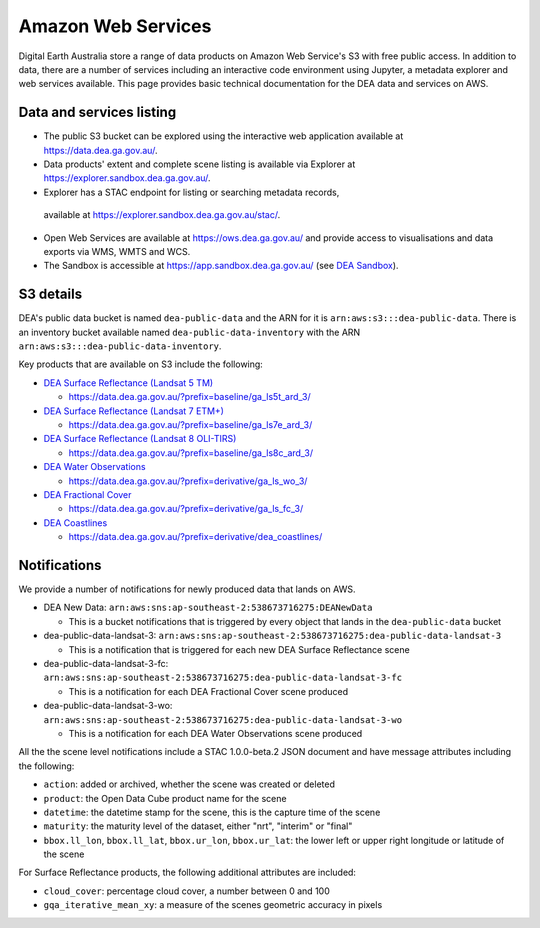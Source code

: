 .. highlight:: console

.. data_and_metadata:

Amazon Web Services
===================

Digital Earth Australia store a range of data products on Amazon Web Service's
S3 with free public access. In addition to data, there are a number of services
including an interactive code environment using Jupyter, a metadata explorer
and web services available. This page provides basic technical documentation for
the DEA data and services on AWS.

Data and services listing
-----------------------------

* The public S3 bucket can be explored using the interactive web application
  available at https://data.dea.ga.gov.au/.

* Data products' extent and complete scene listing is available via Explorer
  at https://explorer.sandbox.dea.ga.gov.au/.

* Explorer has a STAC endpoint for listing or searching metadata records,
 available at https://explorer.sandbox.dea.ga.gov.au/stac/.

* Open Web Services are available at https://ows.dea.ga.gov.au/ and provide
  access to visualisations and data exports via WMS, WMTS and WCS.

* The Sandbox is accessible at https://app.sandbox.dea.ga.gov.au/ (see `DEA Sandbox`_).


S3 details
----------

DEA's public data bucket is named ``dea-public-data`` and the ARN for it is
``arn:aws:s3:::dea-public-data``. There is an inventory bucket available named
``dea-public-data-inventory`` with the ARN
``arn:aws:s3:::dea-public-data-inventory``.

.. note:

    If you use the public data bucket browser website_, you can replace the URL
    components with direct S3 HTTP references in the form
    ``https://dea-public-data.s3-ap-southeast-2.amazonaws.com/<path>``, so for example,
    a link like
    ``https://data.dea.ga.gov.au/baseline/ga_ls8c_ard_3/091/076/2019/07/31/ga_ls8c_nbart_3-1-0_091076_2019-07-31_final_thumbnail.jpg``
    could be changed to an S3 direct link like
    ``https://dea-public-data.s3-ap-southeast-2.amazonaws.com/baseline/ga_ls8c_ard_3/091/076/2019/07/31/ga_ls8c_nbart_3-1-0_091076_2019-07-31_final_thumbnail.jpg``.


Key products that are available on S3 include the following:

* `DEA Surface Reflectance (Landsat 5 TM)`_

  * https://data.dea.ga.gov.au/?prefix=baseline/ga_ls5t_ard_3/

* `DEA Surface Reflectance (Landsat 7 ETM+)`_

  * https://data.dea.ga.gov.au/?prefix=baseline/ga_ls7e_ard_3/

* `DEA Surface Reflectance (Landsat 8 OLI-TIRS)`_

  * https://data.dea.ga.gov.au/?prefix=baseline/ga_ls8c_ard_3/

* `DEA Water Observations`_

  * https://data.dea.ga.gov.au/?prefix=derivative/ga_ls_wo_3/

* `DEA Fractional Cover`_

  * https://data.dea.ga.gov.au/?prefix=derivative/ga_ls_fc_3/

* `DEA Coastlines`_

  * https://data.dea.ga.gov.au/?prefix=derivative/dea_coastlines/


Notifications
-------------

We provide a number of notifications for newly produced data that lands on AWS.

* DEA New Data: ``arn:aws:sns:ap-southeast-2:538673716275:DEANewData``

  * This is a bucket notifications that is triggered by every object that lands in the ``dea-public-data`` bucket

* dea-public-data-landsat-3: ``arn:aws:sns:ap-southeast-2:538673716275:dea-public-data-landsat-3``

  * This is a notification that is triggered for each new DEA Surface Reflectance scene

* dea-public-data-landsat-3-fc: ``arn:aws:sns:ap-southeast-2:538673716275:dea-public-data-landsat-3-fc``

  * This is a notification for each DEA Fractional Cover scene produced

* dea-public-data-landsat-3-wo: ``arn:aws:sns:ap-southeast-2:538673716275:dea-public-data-landsat-3-wo``

  * This is a notification for each DEA Water Observations scene produced

All the the scene level notifications include a STAC 1.0.0-beta.2 JSON document
and have message attributes including the following:
  
* ``action``: added or archived, whether the scene was created or deleted
* ``product``: the Open Data Cube product name for the scene
* ``datetime``: the datetime stamp for the scene, this is the capture time of the scene
* ``maturity``: the maturity level of the dataset, either "nrt", "interim" or "final"
* ``bbox.ll_lon``, ``bbox.ll_lat``, ``bbox.ur_lon``, ``bbox.ur_lat``: the lower left
  or upper right longitude or latitude of the scene

For Surface Reflectance products, the following additional attributes are included:

* ``cloud_cover``: percentage cloud cover, a number between 0 and 100
* ``gqa_iterative_mean_xy``: a measure of the scenes geometric accuracy in pixels


.. _`DEA Surface Reflectance (Landsat 5 TM)`: https://cmi.ga.gov.au/data-products/dea/358/dea-surface-reflectance-landsat-5-tm
.. _`DEA Surface Reflectance (Landsat 7 ETM+)`: https://cmi.ga.gov.au/data-products/dea/475/dea-surface-reflectance-landsat-7-etm
.. _`DEA Surface Reflectance (Landsat 8 OLI-TIRS)`: https://cmi.ga.gov.au/data-products/dea/365/dea-surface-reflectance-landsat-8-oli-tirs
.. _`DEA Water Observations`: https://cmi.ga.gov.au/data-products/dea/613/dea-water-observations-landsat
.. _`DEA Fractional Cover`: https://cmi.ga.gov.au/data-products/dea/629/dea-fractional-cover-landsat
.. _`DEA Coastlines`: https://cmi.ga.gov.au/data-products/dea/581/dea-coastlines
.. _website: https://data.dea.ga.gov.au
.. _DEA Sandbox: ../Sandbox/sandbox.rst
